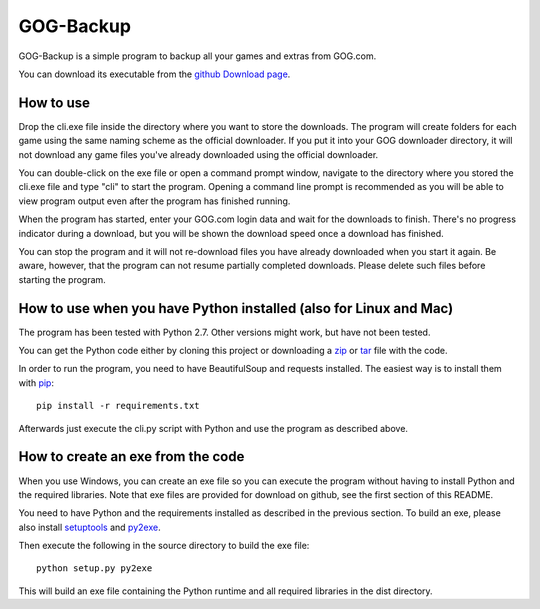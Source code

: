 GOG-Backup
==========

GOG-Backup is a simple program to backup all your games and extras from
GOG.com.

You can download its executable from the `github Download page`_.

.. _github Download page: https://github.com/johkra/GOG-backup/downloads

How to use
----------

Drop the cli.exe file inside the directory where you want to store the
downloads. The program will create folders for each game using the same
naming scheme as the official downloader. If you put it into your GOG
downloader directory, it will not download any game files you've already
downloaded using the official downloader.

You can double-click on the exe file or open a command prompt window,
navigate to the directory where you stored the cli.exe file and type "cli" to
start the program. Opening a command line prompt is recommended as you will be
able to view program output even after the program has finished running.

When the program has started, enter your GOG.com login data and wait for the
downloads to finish. There's no progress indicator during a download, but you
will be shown the download speed once a download has finished.

You can stop the program and it will not re-download files you have already
downloaded when you start it again. Be aware, however, that the program can
not resume partially completed downloads. Please delete such files before
starting the program.

How to use when you have Python installed (also for Linux and Mac)
------------------------------------------------------------------

The program has been tested with Python 2.7. Other versions might work, but
have not been tested.

You can get the Python code either by cloning this project or downloading a
zip_ or tar_ file with the code.

.. _zip: https://github.com/johkra/GOG-backup/zipball/master
.. _tar: https://github.com/johkra/GOG-backup/tarball/master

In order to run the program, you need to have BeautifulSoup and requests
installed. The easiest way is to install them with pip_::

    pip install -r requirements.txt

.. _pip: http.//pypi.python.org/pypi/pip

Afterwards just execute the cli.py script with Python and use the program as
described above.

How to create an exe from the code
----------------------------------

When you use Windows, you can create an exe file so you can execute the program
without having to install Python and the required libraries. Note that exe
files are provided for download on github, see the first section of this
README.

You need to have Python and the requirements installed as described in the
previous section. To build an exe, please also install setuptools_ and py2exe_.

.. _setuptools: http://pypi.python.org/pypi/setuptools
.. _py2exe: http://www.py2exe.org

Then execute the following in the source directory to build the exe file::

    python setup.py py2exe

This will build an exe file containing the Python runtime and all required
libraries in the dist directory.